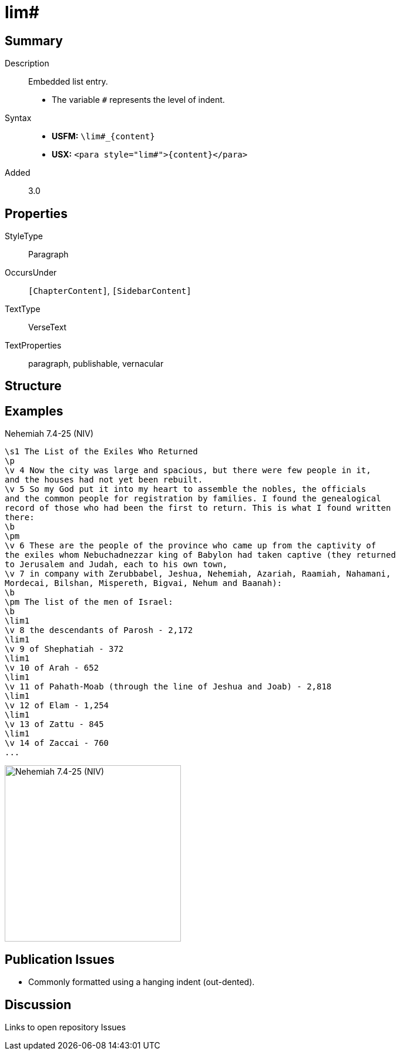 = lim#
:description: Embedded list entry
:url-repo: https://github.com/usfm-bible/tcdocs/blob/main/markers/para/lim.adoc
ifndef::localdir[]
:source-highlighter: rouge
:localdir: ../
endif::[]
:imagesdir: {localdir}/images

// tag::public[]

== Summary

Description:: Embedded list entry.
* The variable `#` represents the level of indent.
Syntax::
* *USFM:* `+\lim#_{content}+`
* *USX:* `+<para style="lim#">{content}</para>+`
// tag::spec[]
Added:: 3.0
// end::spec[]

== Properties

StyleType:: Paragraph
OccursUnder:: `[ChapterContent]`, `[SidebarContent]`
TextType:: VerseText
TextProperties:: paragraph, publishable, vernacular

== Structure

== Examples

.Nehemiah 7.4-25 (NIV)
[source#src-para-lim_1,usfm,highlight=6]
----
\s1 The List of the Exiles Who Returned
\p
\v 4 Now the city was large and spacious, but there were few people in it, 
and the houses had not yet been rebuilt.
\v 5 So my God put it into my heart to assemble the nobles, the officials 
and the common people for registration by families. I found the genealogical 
record of those who had been the first to return. This is what I found written 
there:
\b
\pm
\v 6 These are the people of the province who came up from the captivity of 
the exiles whom Nebuchadnezzar king of Babylon had taken captive (they returned 
to Jerusalem and Judah, each to his own town,
\v 7 in company with Zerubbabel, Jeshua, Nehemiah, Azariah, Raamiah, Nahamani, 
Mordecai, Bilshan, Mispereth, Bigvai, Nehum and Baanah):
\b
\pm The list of the men of Israel:
\b
\lim1
\v 8 the descendants of Parosh - 2,172
\lim1
\v 9 of Shephatiah - 372
\lim1
\v 10 of Arah - 652
\lim1
\v 11 of Pahath-Moab (through the line of Jeshua and Joab) - 2,818
\lim1
\v 12 of Elam - 1,254
\lim1
\v 13 of Zattu - 845
\lim1
\v 14 of Zaccai - 760
...
----

image::para/lim_1.jpg[Nehemiah 7.4-25 (NIV),300]

== Publication Issues

- Commonly formatted using a hanging indent (out-dented).

// end::public[]

== Discussion

Links to open repository Issues
